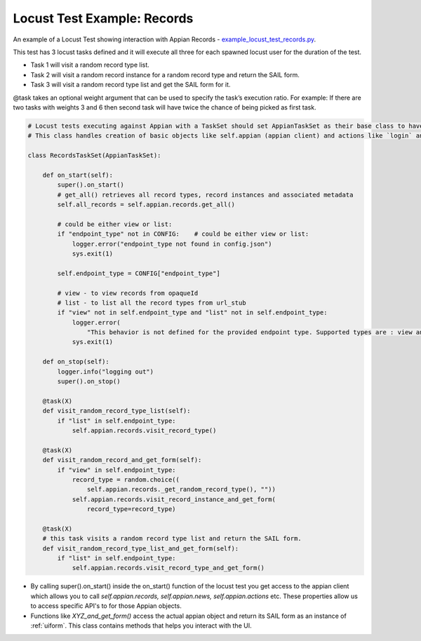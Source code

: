 ############################
Locust Test Example: Records
############################

An example of a Locust Test showing interaction with Appian Records - `example_locust_test_records.py <https://gitlab.com/appian-oss/appian-locust/-/blob/master/examples/example_locustfile.py>`_.

This test has 3 locust tasks defined and it will execute all three for each spawned locust user for the duration of the test.

- Task 1 will visit a random record type list.
- Task 2 will visit a random record instance for a random record type and return the SAIL form.
- Task 3 will visit a random record type list and get the SAIL form for it.

@task takes an optional weight argument that can be used to specify the task’s execution ratio.
For example: If there are two tasks with weights 3 and 6 then second task will have twice the chance of being picked as first task.

.. code-block:: python

    # Locust tests executing against Appian with a TaskSet should set AppianTaskSet as their base class to have access to various functionality.
    # This class handles creation of basic objects like self.appian (appian client) and actions like `login` and `logout`

    class RecordsTaskSet(AppianTaskSet):

        def on_start(self):
            super().on_start()
            # get_all() retrieves all record types, record instances and associated metadata
            self.all_records = self.appian.records.get_all()

            # could be either view or list:
            if "endpoint_type" not in CONFIG:	 # could be either view or list:
                logger.error("endpoint_type not found in config.json")
                sys.exit(1)

            self.endpoint_type = CONFIG["endpoint_type"]

            # view - to view records from opaqueId
            # list - to list all the record types from url_stub
            if "view" not in self.endpoint_type and "list" not in self.endpoint_type:
                logger.error(
                    "This behavior is not defined for the provided endpoint type. Supported types are : view and list")
                sys.exit(1)

        def on_stop(self):
            logger.info("logging out")
            super().on_stop()

        @task(X)
        def visit_random_record_type_list(self):
            if "list" in self.endpoint_type:
                self.appian.records.visit_record_type()

        @task(X)
        def visit_random_record_and_get_form(self):
            if "view" in self.endpoint_type:
                record_type = random.choice((
                    self.appian.records._get_random_record_type(), ""))
                self.appian.records.visit_record_instance_and_get_form(
                    record_type=record_type)

        @task(X)
        # this task visits a random record type list and return the SAIL form.
        def visit_random_record_type_list_and_get_form(self):
            if "list" in self.endpoint_type:
                self.appian.records.visit_record_type_and_get_form()

- By calling super().on_start() inside the on_start() function of the locust test you get access to the appian client which allows
  you to call *self.appian.records, self.appian.news, self.appian.actions* etc. These properties allow us to access specific API's
  to for those Appian objects.
- Functions like *XYZ_and_get_form()* access the actual appian object and return its SAIL form as an instance of :ref:`uiform`.
  This class contains methods that helps you interact with the UI.
